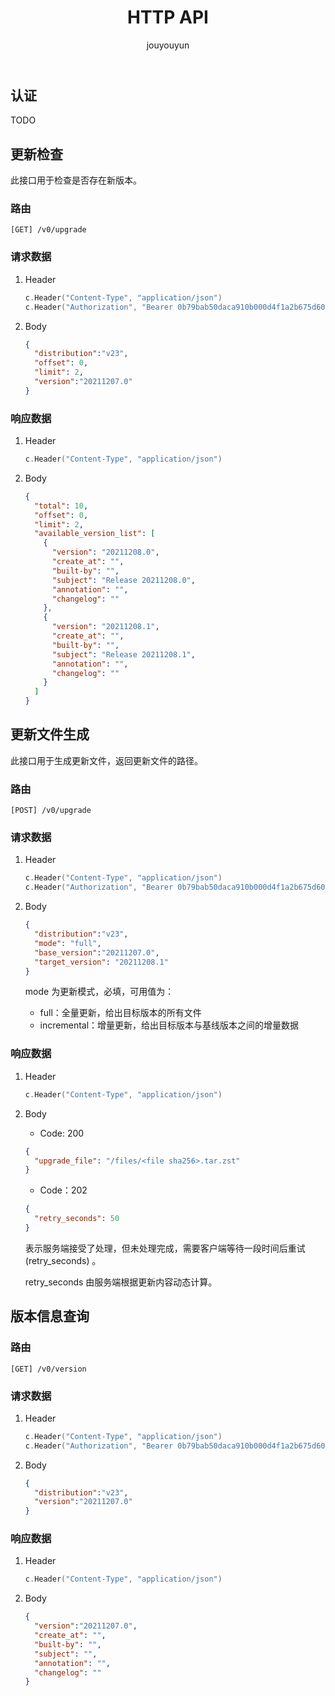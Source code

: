# % Options Settings: https://orgmode.org/manual/Export-Settings.html
#+OPTIONS: timestamp:nil ^:nil <:nil p:t prop:t tags:t tasks:t todo:t
#+LATEX_CLASS: article
#+LaTeX_CLASS_OPTIONS: [a4paper,12pt]
#+LATEX_HEADER: \usepackage{booktabs}
# % to include pdf/eps/png files
#+LATEX_HEADER: \usepackage{indentfirst}
#+LATEX_HEADER: \usepackage{graphicx}
# % useful to add 'todo' markers
#+LaTeX_HEADER: \usepackage{todonotes}
#+LaTeX_HEADER: \setlength{\marginparwidth}{2cm} % fix todonotes warning
# % hyperrefs
#+LaTeX_HEADER: \usepackage{hyperref}
# % ----------------- Code blocks ----------------
# % Dependencies: pip install pygments
# % nice source code formatting
#+LaTeX_HEADER: \usepackage{xcolor}
#+LaTeX_HEADER: \definecolor{bg}{rgb}{0.98,0.98,0.98}
#+LaTeX_HEADER: \usepackage[cache=false]{minted}
#+LaTeX_HEADER: \setminted{
#+LaTeX_HEADER:   fontsize=\small,
#+LaTeX_HEADER:   baselinestretch=1,
#+LaTeX_HEADER:   xleftmargin=4em,
#+LaTeX_HEADER:   breaklines,
#+LaTeX_HEADER:   mathescape,
#+LaTeX_HEADER:   linenos,
#+LaTeX_HEADER:   numbersep=5pt,
#+LaTeX_HEADER:   frame=leftline,
#+LaTeX_HEADER:   framesep=2mm,
#+LaTeX_HEADER:   autogobble,
#+LaTeX_HEADER:   style=tango,
#+LaTeX_HEADER:   bgcolor=bg
#+LaTeX_HEADER: }
# % change style of section headings
#+LaTeX_HEADER: \usepackage{sectsty}
#+LaTeX_HEADER: \allsectionsfont{\sffamily}
# % only required for orgmode ticked TODO items, can remove
#+LaTeX_HEADER: \usepackage{amssymb}
# % only required for underlining text
#+LaTeX_HEADER: \usepackage[normalem]{ulem}
# % often use this in differential operators:
#+LaTeX_HEADER: \renewcommand{\d}{\ensuremath{\mathrm{d}}}
# % allow more reasonable text width for most documents than LaTeX default
#+LaTeX_HEADER: \setlength{\textheight}{21cm}
#+LaTeX_HEADER: \setlength{\textwidth}{16cm}
# % reduce left and right margins accordingly
#+LaTeX_HEADER: \setlength{\evensidemargin}{-0cm}
#+LaTeX_HEADER: \setlength{\oddsidemargin}{-0cm}
# % reduce top margin
#+LaTeX_HEADER: \setlength{\topmargin}{0cm}
# % references formats
#+LaTeX_HEADER: \usepackage[round]{natbib}
# % Chinese supported
#+LATEX_HEADER: \usepackage{ctex}
# % Increase default line spacing a little
#+LATEX_HEADER: \usepackage{setspace}
#+LATEX_HEADER: \renewcommand{\baselinestretch}{1.5}
#+LATEX_HEADER: \setlength{\parskip}{0.8em}
# % Line & paragraph space end
# % item list margin
#+LATEX_HEADER: \usepackage{enumitem}
# % Breaking Page Between Title and Toc
#+LATEX_HEADER: \makeatletter \def\@maketitle{\null \begin{center} {\vskip 5em \Huge \@title} \vskip 30em {\LARGE \@author} \vskip 3em {\LARGE \@date} \end{center} \newpage} \makeatother
# % End of Breaking Page Between Title and Toc
#+LATEX_HEADER: \renewcommand\contentsname{目录}
# Generate Tex File: C-c C-e l l; then replace verbatim with minted, and must special the code language
#+LATEX_HEADER: % Generate PDF: xelatex -shell-escape <tex file>
#+AUTHOR: jouyouyun
#+EMAIL: yanbowen717@gmail.com
#+TITLE: HTTP API

#+latex: \newpage

** 认证

TODO

** 更新检查
此接口用于检查是否存在新版本。

*** 路由
=[GET] /v0/upgrade=

*** 请求数据
**** Header
#+begin_src go
c.Header("Content-Type", "application/json")
c.Header("Authorization", "Bearer 0b79bab50daca910b000d4f1a2b675d604257e42")
#+end_src

**** Body
#+begin_src json
{
  "distribution":"v23",
  "offset": 0,
  "limit": 2,
  "version":"20211207.0"
}
#+end_src

*** 响应数据
**** Header
#+begin_src go
c.Header("Content-Type", "application/json")
#+end_src

**** Body
#+begin_src json
{
  "total": 10,
  "offset": 0,
  "limit": 2,
  "available_version_list": [
    {
      "version": "20211208.0",
      "create_at": "",
      "built-by": "",
      "subject": "Release 20211208.0",
      "annotation": "",
      "changelog": ""
    },
    {
      "version": "20211208.1",
      "create_at": "",
      "built-by": "",
      "subject": "Release 20211208.1",
      "annotation": "",
      "changelog": ""
    }
  ]
}
#+end_src

** 更新文件生成
此接口用于生成更新文件，返回更新文件的路径。

*** 路由
=[POST] /v0/upgrade=

*** 请求数据
**** Header
#+begin_src go
c.Header("Content-Type", "application/json")
c.Header("Authorization", "Bearer 0b79bab50daca910b000d4f1a2b675d604257e42")
#+end_src

**** Body
#+begin_src json
{
  "distribution":"v23",
  "mode": "full",
  "base_version":"20211207.0",
  "target_version": "20211208.1"
}
#+end_src

mode 为更新模式，必填，可用值为：
- full：全量更新，给出目标版本的所有文件
- incremental：增量更新，给出目标版本与基线版本之间的增量数据

*** 响应数据
**** Header
#+begin_src go
c.Header("Content-Type", "application/json")
#+end_src

**** Body
+ Code: 200

#+begin_src json
{
  "upgrade_file": "/files/<file sha256>.tar.zst"
}
#+end_src

+ Code：202

#+begin_src json
{
  "retry_seconds": 50
}
#+end_src

表示服务端接受了处理，但未处理完成，需要客户端等待一段时间后重试(retry_seconds) 。

retry_seconds 由服务端根据更新内容动态计算。

** 版本信息查询
*** 路由
=[GET] /v0/version=

*** 请求数据
**** Header
#+begin_src go
c.Header("Content-Type", "application/json")
c.Header("Authorization", "Bearer 0b79bab50daca910b000d4f1a2b675d604257e42")
#+end_src

**** Body
#+begin_src json
{
  "distribution":"v23",
  "version":"20211207.0"
}
#+end_src

*** 响应数据
**** Header
#+begin_src go
c.Header("Content-Type", "application/json")
#+end_src

**** Body
#+begin_src json
{
  "version":"20211207.0",
  "create_at": "",
  "built-by": "",
  "subject": "",
  "annotation": "",
  "changelog": ""
}
#+end_src
